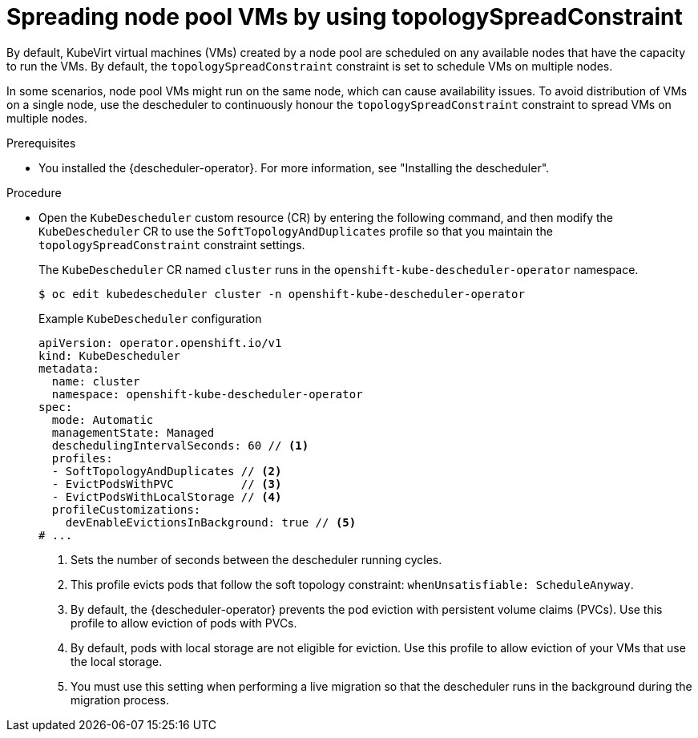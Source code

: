 // Module included in the following assemblies:
//
// * hosted_control_planes/hcp-manage/hcp-manage-virt.adoc

:_mod-docs-content-type: PROCEDURE
[id="hcp-topology-spread-constraint_{context}"]
= Spreading node pool VMs by using topologySpreadConstraint

By default, KubeVirt virtual machines (VMs) created by a node pool are scheduled on any available nodes that have the capacity to run the VMs. By default, the `topologySpreadConstraint` constraint is set to schedule VMs on multiple nodes.

In some scenarios, node pool VMs might run on the same node, which can cause availability issues. To avoid distribution of VMs on a single node, use the descheduler to continuously honour the `topologySpreadConstraint` constraint to spread VMs on multiple nodes.

.Prerequisites

* You installed the {descheduler-operator}. For more information, see "Installing the descheduler".

.Procedure

* Open the `KubeDescheduler` custom resource (CR) by entering the following command, and then modify the `KubeDescheduler` CR to use the `SoftTopologyAndDuplicates` profile so that you maintain the `topologySpreadConstraint` constraint settings.
+
The `KubeDescheduler` CR named `cluster` runs in the `openshift-kube-descheduler-operator` namespace.
+
[source,terminal]
----
$ oc edit kubedescheduler cluster -n openshift-kube-descheduler-operator
----
+
.Example `KubeDescheduler` configuration
[source,yaml]
----
apiVersion: operator.openshift.io/v1
kind: KubeDescheduler
metadata:
  name: cluster
  namespace: openshift-kube-descheduler-operator
spec:
  mode: Automatic
  managementState: Managed
  deschedulingIntervalSeconds: 60 // <1>
  profiles:
  - SoftTopologyAndDuplicates // <2>
  - EvictPodsWithPVC          // <3>
  - EvictPodsWithLocalStorage // <4>
  profileCustomizations:
    devEnableEvictionsInBackground: true // <5>
# ...
----
<1> Sets the number of seconds between the descheduler running cycles.
<2> This profile evicts pods that follow the soft topology constraint: `whenUnsatisfiable: ScheduleAnyway`.
<3> By default, the {descheduler-operator} prevents the pod eviction with persistent volume claims (PVCs). Use this profile to allow eviction of pods with PVCs.
<4> By default, pods with local storage are not eligible for eviction. Use this profile to allow eviction of your VMs that use the local storage.
<5> You must use this setting when performing a live migration so that the descheduler runs in the background during the migration process.
